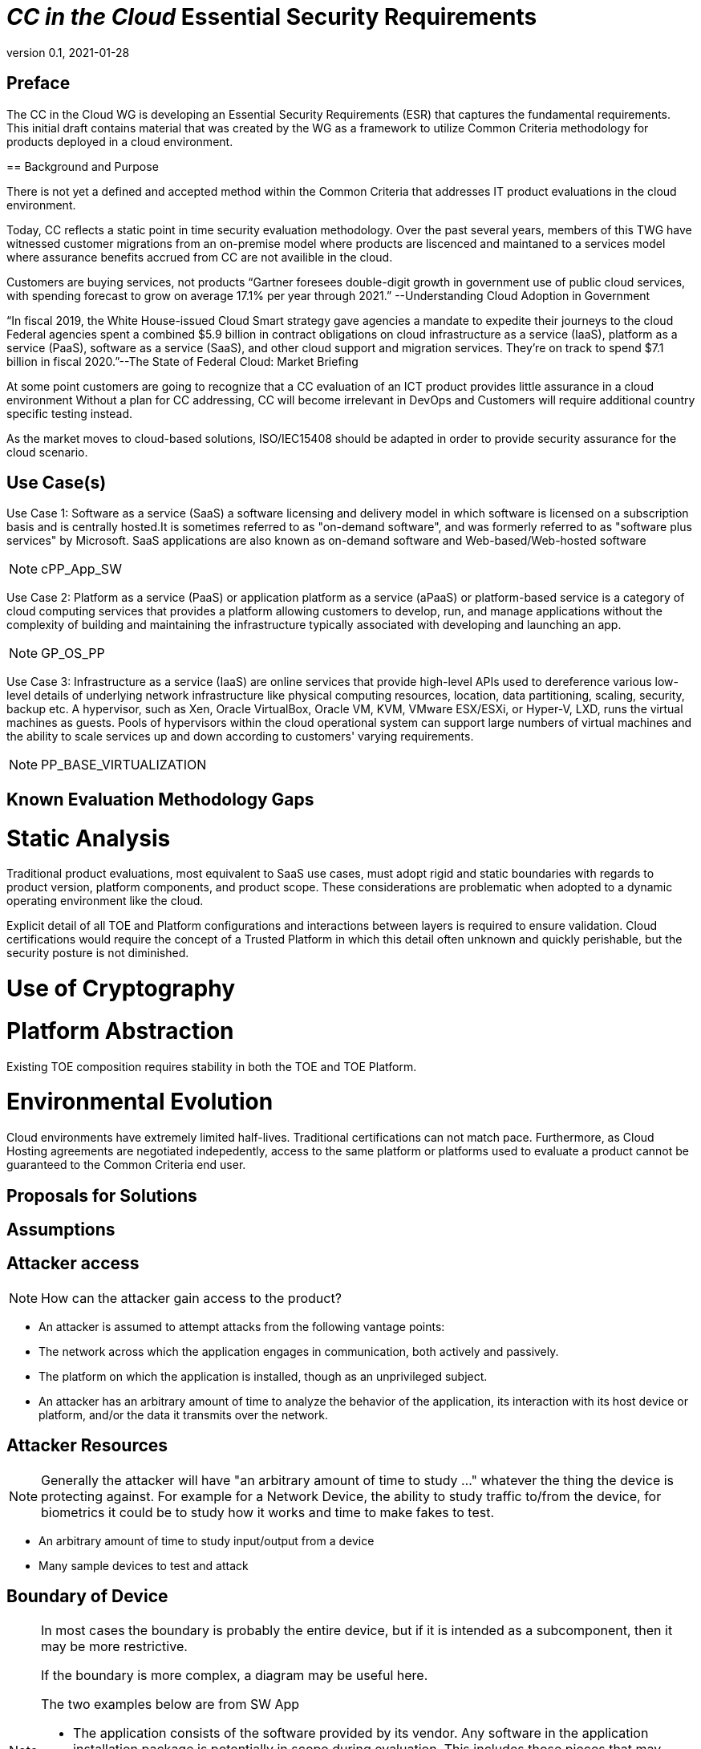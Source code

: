 = _CC in the Cloud_ Essential Security Requirements
:showtitle:
:icons: font
:revnumber: 0.1
:revdate: 2021-01-28

:iTC-longname: Common Criteria in the Cloud iTC
:iTC-shortname: CCitC-iTC


== Preface
The CC in the Cloud WG is developing an Essential Security Requirements (ESR) that captures the fundamental requirements. This initial draft contains material that was created by the WG as a framework to utilize Common Criteria methodology for products deployed in a cloud environment.

====

== Background and Purpose

There is not yet a defined and accepted method within the Common Criteria that addresses IT product evaluations in the cloud environment.

Today, CC reflects a static point in time security evaluation methodology. Over the past several years, members of this TWG have witnessed customer migrations from an on-premise model where products are liscenced and maintaned to a services model where assurance benefits accrued from CC are not availible in the cloud.

Customers are buying services, not products “Gartner foresees double-digit growth in government use of public cloud services, with spending forecast to grow on average 17.1% per year through 2021.” --Understanding Cloud Adoption in Government

“In fiscal 2019, the White House-issued Cloud Smart strategy gave agencies a mandate to expedite their journeys to the cloud Federal agencies spent a combined $5.9 billion in contract obligations on cloud infrastructure as a service (IaaS), platform as a service (PaaS), software as a service (SaaS), and other cloud support and migration services. They’re on track to spend $7.1 billion in fiscal 2020.”--The State of Federal Cloud: Market Briefing

At some point customers are going to recognize that a CC evaluation of an ICT product provides little assurance in a cloud environment Without a plan for CC addressing, CC will become irrelevant in DevOps and Customers will require additional country specific testing instead.

As the market moves to cloud-based solutions, ISO/IEC15408 should be adapted in order to provide security assurance for the cloud scenario.

====

== Use Case(s)

Use Case 1: Software as a service (SaaS) a software licensing and delivery model in which software is licensed on a subscription basis and is centrally hosted.It is sometimes referred to as "on-demand software", and was formerly referred to as "software plus services" by Microsoft. SaaS applications are also known as on-demand software and Web-based/Web-hosted software

[NOTE]
cPP_App_SW

Use Case 2: Platform as a service (PaaS) or application platform as a service (aPaaS) or platform-based service is a category of cloud computing services that provides a platform allowing customers to develop, run, and manage applications without the complexity of building and maintaining the infrastructure typically associated with developing and launching an app.

[NOTE]
GP_OS_PP

Use Case 3: Infrastructure as a service (IaaS) are online services that provide high-level APIs used to dereference various low-level details of underlying network infrastructure like physical computing resources, location, data partitioning, scaling, security, backup etc. A hypervisor, such as Xen, Oracle VirtualBox, Oracle VM, KVM, VMware ESX/ESXi, or Hyper-V, LXD, runs the virtual machines as guests. Pools of hypervisors within the cloud operational system can support large numbers of virtual machines and the ability to scale services up and down according to customers' varying requirements.

[NOTE]
PP_BASE_VIRTUALIZATION



== Known Evaluation Methodology Gaps

= Static Analysis
Traditional product evaluations, most equivalent to SaaS use cases, must adopt rigid and static boundaries with regards to product version, platform components, and product scope. These considerations are problematic when adopted to a dynamic operating environment like the cloud.

Explicit detail of all TOE and Platform configurations and interactions between layers is required to ensure validation. Cloud certifications would require the concept of a Trusted Platform in which this detail often unknown and quickly perishable, but the security posture is not diminished.

= Use of Cryptography

= Platform Abstraction
Existing TOE composition requires stability in both the TOE and TOE Platform.

= Environmental Evolution
Cloud environments have extremely limited half-lives. Traditional certifications can not match pace. Furthermore, as Cloud Hosting agreements are negotiated indepedently, access to the same platform or platforms used to evaluate a product cannot be guaranteed to the Common Criteria end user. 

== Proposals for Solutions

== Assumptions

== Attacker access
[NOTE]
====
How can the attacker gain access to the product? 
====

* An attacker is assumed to attempt attacks from the following vantage points:
* The network across which the application engages in communication, both actively and passively.
* The platform on which the application is installed, though as an unprivileged subject.
* An attacker has an arbitrary amount of time to analyze the behavior of the application, its interaction with its host device or platform, and/or the data it transmits over the network.

== Attacker Resources
[NOTE]
====
Generally the attacker will have "an arbitrary amount of time to study ..." whatever the thing the device is protecting against. For example for a Network Device, the ability to study traffic to/from the device, for biometrics it could be to study how it works and time to make fakes to test.
====

•	An arbitrary amount of time to study input/output from a device
•	Many sample devices to test and attack

== Boundary of Device
[NOTE]
====
In most cases the boundary is probably the entire device, but if it is intended as a subcomponent, then it may be more restrictive. 

If the boundary is more complex, a diagram may be useful here.

The two examples below are from SW App

* The application consists of the software provided by its vendor. Any software in the application installation package is potentially in scope during evaluation. This includes those pieces that may extend the functionality of the underlying platform, such as kernel drivers. The application exists both as an object that is stored on the file system of the host platform as well as a runtime object that exists during its execution. The application code may execute directly on a microprocessor, or it may be script or bytecode interpreted by a runtime environment.
* Shared libraries (static or dynamically loaded) from third parties that convey with the application are also in scope.
====

== Essential Security Requirements
[NOTE]
====
This is the most critical section, the bullet list of requirements the cPP shall have to meet. 

This should be a focused list to product better results.

The list below is taken from the SW App ESR.
====

Functionality-related requirements are:
* *Limit network connectivity to necessary communications, and encrypt sensitive data that is transmitted remotely using a trusted communications channel.
* Leverage the platform to protect any sensitive data at rest stored in non-volatile memory, such as credentials.
* Require initial assignment of credentials by the end user whenever the application is shipped with default credentials or no credentials.
* Restrict access to those platform resources which are necessary to achieve its stated functionality.
* Properly implement, or leverage the platform, for cryptographic operations such as key generation, encryption and decryption, random bit generation, hashing, signing, and keyed-hash message authentication.
* Leverage the platform's exploit mitigation features, and never engage in behavior that undermines the platform's security features.
* Be distributed only in the format supported by the platform's package manager, and ensure trusted update.
Assurance-related requirements are:
* Timely patching of any publicly-disclosed vulnerabilities, including those in 3rd party components that convey with the application.
* Use of anti-exploitation options provided in the development toolchain.

== Assumptions
[NOTE]
====
These will form the basis of the assumptions in the cPP.
====

=== Trusted Platform
* Cloud based service models inherently incur a trust relationship to certain components of the Information Technology solution. As such, the level and functionality of this trust must be codified by the following considerations:

** The platform provider must 
[NOTE]
Start Here Next - Create bullet lists for goals across stack components and how to leverage existing requirements/collateral

== Optional Extensions
[NOTE]
====
These are like "stretch" goals. Things that may not be available in all products but which are available (and likely desirable).
====

Requirements captured in this section may already be realized in some products in this technology class, but this ESR is not mandating these capabilities exist in “baseline” level products.

* Client authentication to remote peers using X.509v3 certificates.

== Objective Requirements
[NOTE]
====
These are "future" goals. No products may meet these yet but they are called out as important to the iTC as defined in the founding documents. 

This section may not be in all ESRs.
====

Requirements specified here specify security-relevant behaviour that is not expected to be realized currently in products, but capabilities that may be mandated in future versions of the ESR and resulting cPPs.

TBD

== Outside the Scope of Evaluation
[NOTE]
====
Things listed here can be explicitly excluded from consideration for requirements. For example types of attacks that may not be readily able to be handled or are just considered out of scope (such as for USB where a device is compromised and returned to the user). 

Things listed here may end up being used in ESRs for PP-Modules based on a base-PP later. For example, additional functionality of the device (such as a VPN gateway on top of a network device) may be excluded here.
====

* The hardware or firmware of the underlying platform.
* The host operating system or runtime environment on which the application executes. 
* Specific functional behavior that is not global to all applications.
